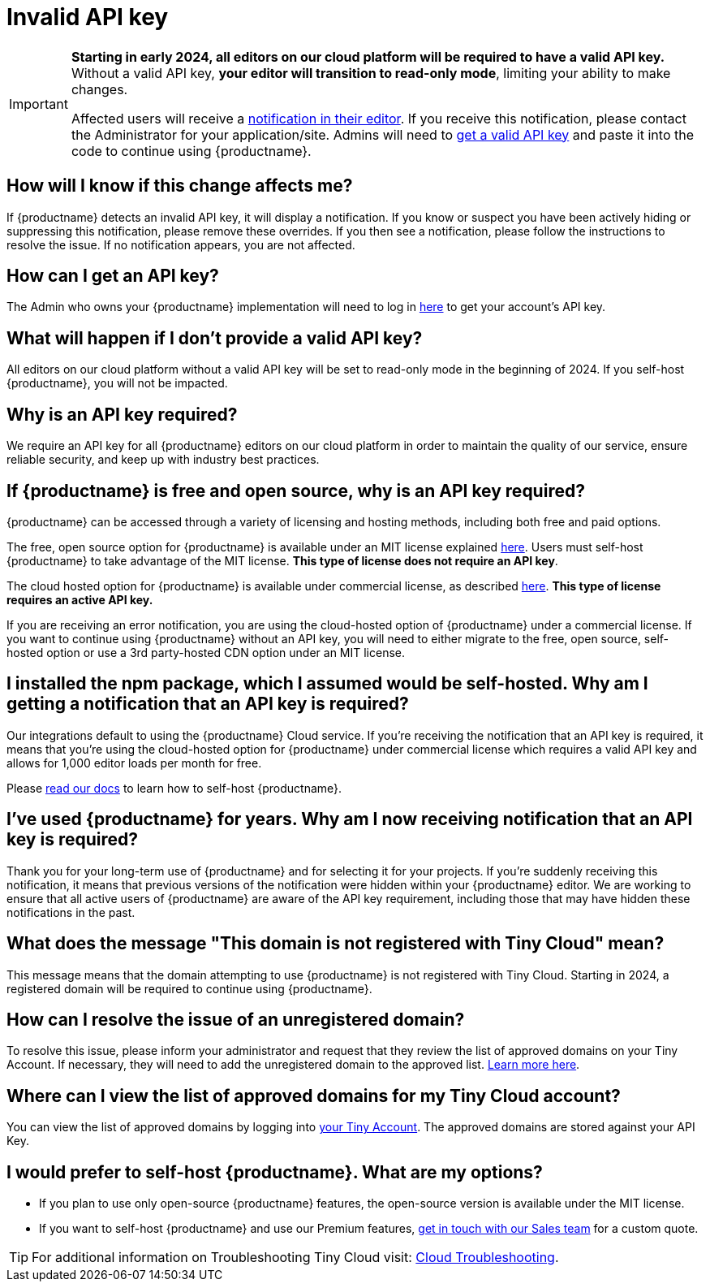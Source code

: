 = Invalid API key
:description_short: Fixing the invalid API key error | {productname}
:description: Learn why you’re receiving an invalid {productname} API key error notification, and how to fix the issue.
:keywords: {productname}, cloud, script, textarea, apiKey, faq, invalid api key, frequently asked questions,

[IMPORTANT]
====
**Starting in early 2024, all editors on our cloud platform will be required to have a valid API key.** Without a valid API key, **your editor will transition to read-only mode**, limiting your ability to make changes.

Affected users will receive a xref:cloud-troubleshooting.adoc#A-valid-API-key-is-required-starting-2024-to-continue-using-TinyMCE.-Please-alert-your-admin-to-sign-up-to-get-your-free-API-key.[notification in their editor]. If you receive this notification, please contact the Administrator for your application/site. Admins will need to https://www.tiny.cloud/my-account/integrate/[get a valid API key] and paste it into the code to continue using {productname}.
====

== How will I know if this change affects me?

If {productname} detects an invalid API key, it will display a notification. If you know or suspect you have been actively hiding or suppressing this notification, please remove these overrides. If you then see a notification, please follow the instructions to resolve the issue. If no notification appears, you are not affected. 

== How can I get an API key?

The Admin who owns your {productname} implementation will need to log in https://www.tiny.cloud/my-account/integrate/[here] to get your account’s API key.

== What will happen if I don't provide a valid API key?

All editors on our cloud platform without a valid API key will be set to read-only mode in the beginning of 2024. If you self-host {productname}, you will not be impacted.

== Why is an API key required?
 
We require an API key for all {productname} editors on our cloud platform in order to maintain the quality of our service, ensure reliable security, and keep up with industry best practices. 

== If {productname} is free and open source, why is an API key required?

{productname} can be accessed through a variety of licensing and hosting methods, including both free and paid options. 

The free, open source option for {productname} is available under an MIT license explained https://www.tiny.cloud/legal/tiny-self-hosted-oem-saas-agreement/[here]. Users must self-host {productname} to take advantage of the MIT license. **This type of license does not require an API key**.

The cloud hosted option for {productname} is available under commercial license, as described https://www.tiny.cloud/legal/cloud-use-subscription-agreement/[here]. **This type of license requires an active API key.**

If you are receiving an error notification, you are using the cloud-hosted option of {productname} under a commercial license. If you want to continue using {productname} without an API key, you will need to either migrate to the free, open source, self-hosted option or use a 3rd party-hosted CDN option under an MIT license. 

== I installed the npm package, which I assumed would be self-hosted. Why am I getting a notification that an API key is required? 

Our integrations default to using the {productname} Cloud service. If you’re receiving the notification that an API key is required, it means that you’re using the cloud-hosted option for {productname} under commercial license which requires a valid API key and allows for 1,000 editor loads per month for free. 

Please xref:installation.adoc[read our docs] to learn how to self-host {productname}.

== I’ve used {productname} for years. Why am I now receiving notification that an API key is required? 

Thank you for your long-term use of {productname} and for selecting it for your projects. If you're suddenly receiving this notification, it means that previous versions of the notification were hidden within your {productname} editor. We are working to ensure that all active users of {productname} are aware of the API key requirement, including those that may have hidden these notifications in the past.

== What does the message "This domain is not registered with Tiny Cloud" mean?

This message means that the domain attempting to use {productname} is not registered with Tiny Cloud. Starting in 2024, a registered domain will be required to continue using {productname}.

== How can I resolve the issue of an unregistered domain?

To resolve this issue, please inform your administrator and request that they review the list of approved domains on your Tiny Account. If necessary, they will need to add the unregistered domain to the approved list. xref:cloud-troubleshooting.adoc#This-domain-is-not-registered-with-Tiny-Cloud.-To-continue-using-TinyMCE-a-registered-domain-is-required-starting-2024.-Please-alert-your-admin-to-review-the-approved-domains-and-add-this-one-if-required.[Learn more here].

== Where can I view the list of approved domains for my Tiny Cloud account?

You can view the list of approved domains by logging into https://www.tiny.cloud/my-account/domains/[your Tiny Account]. The approved domains are stored against your API Key.

== I would prefer to self-host {productname}. What are my options?

* If you plan to use only open-source {productname} features, the open-source version is available under the MIT license.
* If you want to self-host {productname} and use our Premium features, https://www.tiny.cloud/contact/[get in touch with our Sales team] for a custom quote.

TIP: For additional information on Troubleshooting Tiny Cloud visit: xref:cloud-troubleshooting.adoc[Cloud Troubleshooting].
